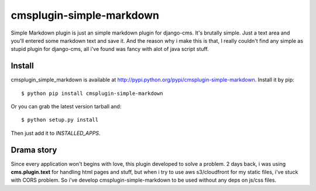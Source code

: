 =========================
cmsplugin-simple-markdown
=========================

Simple Markdown plugin is just an simple markdown plugin for django-cms.
It's brutally simple. Just a text area and you'll entered some markdown text and save it.
And the reason why i make this is that, I really couldn't find any simple as stupid plugin
for django-cms, all i've found was fancy with alot of java script stuff.


Install
=======
cmsplugin_simple_markdown is available at http://pypi.python.org/pypi/cmsplugin-simple-markdown.
Install it by pip::

    $ python pip install cmsplugin-simple-markdown

Or you can grab the latest version tarball and::

    $ python setup.py install

Then just add it to *INSTALLED_APPS*.


Drama story
===========
Since every application won't begins with love, this plugin developed to solve a problem.
2 days back, i was using **cms.plugin.text** for handling html pages and stuff, but when i try to use aws s3/cloudfront
for my static files, i've stuck with CORS problem.
So i've develop cmsplugin-simple-markdown to be used without any deps on js/css files.
